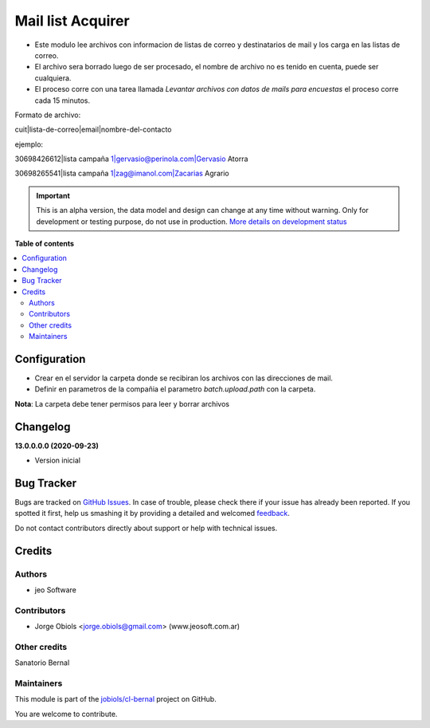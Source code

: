 ==================
Mail list Acquirer
==================

.. !!!!!!!!!!!!!!!!!!!!!!!!!!!!!!!!!!!!!!!!!!!!!!!!!!!!
   !! This file is generated by oca-gen-addon-readme !!
   !! changes will be overwritten.                   !!
   !!!!!!!!!!!!!!!!!!!!!!!!!!!!!!!!!!!!!!!!!!!!!!!!!!!!

.. |badge1| image:: https://img.shields.io/badge/maturity-Alpha-red.png
    :target: https://odoo-community.org/page/development-status
    :alt: Alpha
.. |badge2| image:: https://img.shields.io/badge/licence-AGPL--3-blue.png
    :target: http://www.gnu.org/licenses/agpl-3.0-standalone.html
    :alt: License: AGPL-3
.. |badge3| image:: https://img.shields.io/badge/github-jobiols%2Fcl--bernal-lightgray.png?logo=github
    :target: https://github.com/jobiols/cl-bernal/tree/13.0/mail_list_acquirer
    :alt: jobiols/cl-bernal

|badge1| |badge2| |badge3| 



- Este modulo lee archivos con informacion de listas de correo y destinatarios de mail y los carga en las listas de correo.
- El archivo sera borrado luego de ser procesado, el nombre de archivo no es tenido en cuenta, puede ser cualquiera.
- El proceso corre con una tarea llamada *Levantar archivos con datos de mails para encuestas* el proceso corre cada 15 minutos.

Formato de archivo:

cuit|lista-de-correo|email|nombre-del-contacto

ejemplo:

30698426612|lista campaña 1|gervasio@perinola.com|Gervasio Atorra

30698265541|lista campaña 1|zag@imanol.com|Zacarias Agrario

.. IMPORTANT::
   This is an alpha version, the data model and design can change at any time without warning.
   Only for development or testing purpose, do not use in production.
   `More details on development status <https://odoo-community.org/page/development-status>`_

**Table of contents**

.. contents::
   :local:

Configuration
=============

- Crear en el servidor la carpeta donde se recibiran los archivos con las direcciones de mail.
- Definir en parametros de la compañia el parametro *batch.upload.path* con la carpeta.

**Nota**: La carpeta debe tener permisos para leer y borrar archivos

Changelog
=========

**13.0.0.0.0 (2020-09-23)**

- Version inicial

Bug Tracker
===========

Bugs are tracked on `GitHub Issues <https://github.com/jobiols/cl-bernal/issues>`_.
In case of trouble, please check there if your issue has already been reported.
If you spotted it first, help us smashing it by providing a detailed and welcomed
`feedback <https://github.com/jobiols/cl-bernal/issues/new?body=module:%20mail_list_acquirer%0Aversion:%2013.0%0A%0A**Steps%20to%20reproduce**%0A-%20...%0A%0A**Current%20behavior**%0A%0A**Expected%20behavior**>`_.

Do not contact contributors directly about support or help with technical issues.

Credits
=======

Authors
~~~~~~~

* jeo Software

Contributors
~~~~~~~~~~~~

* Jorge Obiols <jorge.obiols@gmail.com> (www.jeosoft.com.ar)

Other credits
~~~~~~~~~~~~~

Sanatorio Bernal

Maintainers
~~~~~~~~~~~

This module is part of the `jobiols/cl-bernal <https://github.com/jobiols/cl-bernal/tree/13.0/mail_list_acquirer>`_ project on GitHub.

You are welcome to contribute.
